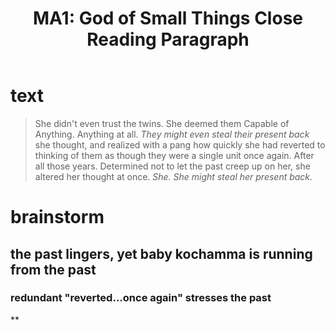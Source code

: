 #+TITLE: MA1: God of Small Things Close Reading Paragraph

* text
  #+begin_quote
  She didn't even trust the twins. She deemed them Capable of Anything. Anything at all. /They might even steal their present back/ she thought, and realized with a pang how quickly she had reverted to thinking of them as though they were a single unit once again. After all those years. Determined not to let the past creep up on her, she altered her thought at once. /She. She might steal her present back./
#+end_quote

* brainstorm

** the past lingers, yet baby kochamma is running from the past

*** redundant "reverted...once again" stresses the past

**
